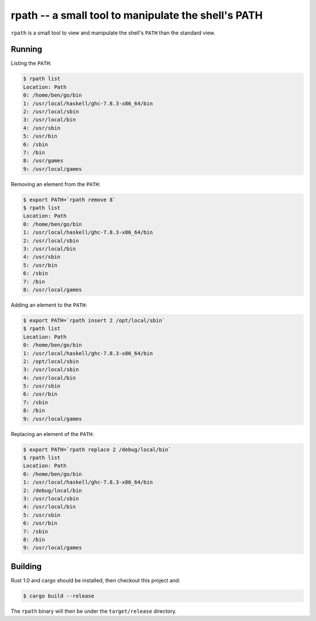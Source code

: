 ====================================================
rpath -- a small tool to manipulate the shell's PATH
====================================================

``rpath`` is a small tool to view and manipulate the shell's ``PATH`` than the
standard view.

Running
=======


Listing the ``PATH``:

.. code-block:: bash

    $ rpath list
    Location: Path
    0: /home/ben/go/bin
    1: /usr/local/haskell/ghc-7.8.3-x86_64/bin
    2: /usr/local/sbin
    3: /usr/local/bin
    4: /usr/sbin
    5: /usr/bin
    6: /sbin
    7: /bin
    8: /usr/games
    9: /usr/local/games

Removing an element from the ``PATH``:

.. code-block:: bash

    $ export PATH=`rpath remove 8`
    $ rpath list
    Location: Path
    0: /home/ben/go/bin
    1: /usr/local/haskell/ghc-7.8.3-x86_64/bin
    2: /usr/local/sbin
    3: /usr/local/bin
    4: /usr/sbin
    5: /usr/bin
    6: /sbin
    7: /bin
    8: /usr/local/games

Adding an element to the ``PATH``:

.. code-block:: bash

    $ export PATH=`rpath insert 2 /opt/local/sbin`
    $ rpath list
    Location: Path
    0: /home/ben/go/bin
    1: /usr/local/haskell/ghc-7.8.3-x86_64/bin
    2: /opt/local/sbin
    3: /usr/local/sbin
    4: /usr/local/bin
    5: /usr/sbin
    6: /usr/bin
    7: /sbin
    8: /bin
    9: /usr/local/games

Replacing an element of the ``PATH``:

.. code-block:: bash

    $ export PATH=`rpath replace 2 /debug/local/bin`
    $ rpath list
    Location: Path
    0: /home/ben/go/bin
    1: /usr/local/haskell/ghc-7.8.3-x86_64/bin
    2: /debug/local/bin
    3: /usr/local/sbin
    4: /usr/local/bin
    5: /usr/sbin
    6: /usr/bin
    7: /sbin
    8: /bin
    9: /usr/local/games

Building
========

Rust 1.0 and cargo should be installed, then checkout this project and:

.. code-block:: bash

    $ cargo build --release

The ``rpath`` binary will then be under the ``target/release`` directory.
